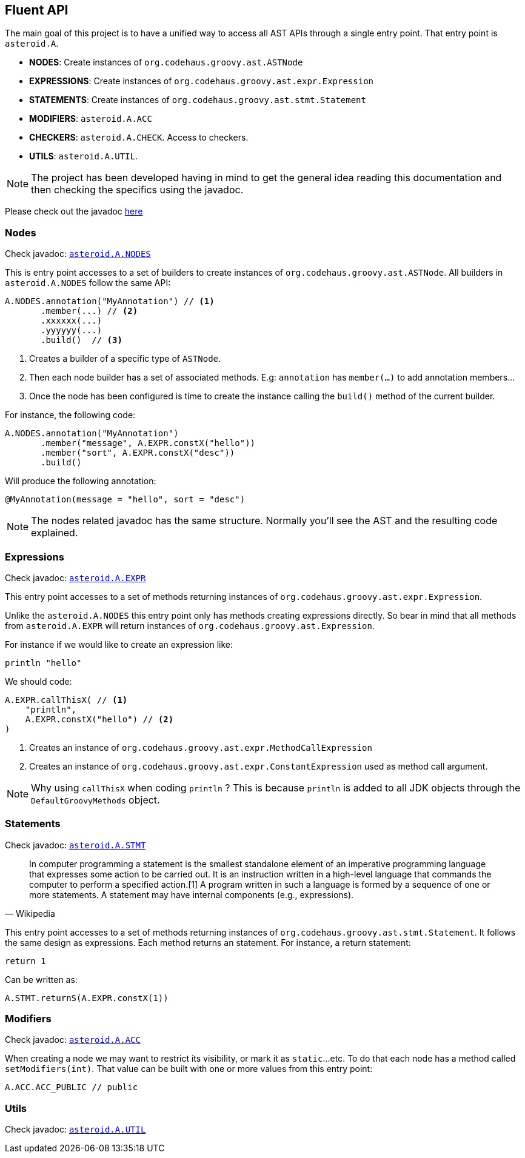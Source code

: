 == Fluent API

The main goal of this project is to have a unified way to access all AST APIs through a single entry point. That
entry point is `asteroid.A`.

- **NODES**: Create instances of `org.codehaus.groovy.ast.ASTNode`
- **EXPRESSIONS**: Create instances of `org.codehaus.groovy.ast.expr.Expression`
- **STATEMENTS**: Create instances of `org.codehaus.groovy.ast.stmt.Statement`
- **MODIFIERS**: `asteroid.A.ACC`
- **CHECKERS**: `asteroid.A.CHECK`. Access to checkers.
- **UTILS**: `asteroid.A.UTIL`.

NOTE: The project has been developed having in mind to get the general
idea reading this documentation and then checking the specifics using
the javadoc.

Please check out the javadoc link:javadocs/index.html[here]

=== Nodes

Check javadoc: link:javadocs/asteroid/Nodes.html[`asteroid.A.NODES`]

This is entry point accesses to a set of builders to create instances of `org.codehaus.groovy.ast.ASTNode`. All builders
in `asteroid.A.NODES` follow the same API:

[source,groovy]
----
A.NODES.annotation("MyAnnotation") // <1>
       .member(...) // <2>
       .xxxxxx(...)
       .yyyyyy(...)
       .build()  // <3>
----

<1> Creates a builder of a specific type of `ASTNode`.
<2> Then each node builder has a set of associated methods. E.g: `annotation` has `member(...)` to add annotation members...
<3> Once the node has been configured is time to create the instance calling the `build()` method of the
current builder.

For instance, the following code:

[source,groovy]
----
A.NODES.annotation("MyAnnotation")
       .member("message", A.EXPR.constX("hello"))
       .member("sort", A.EXPR.constX("desc"))
       .build()
----

Will produce the following annotation:

[source,groovy]
----
@MyAnnotation(message = "hello", sort = "desc")
----

NOTE: The nodes related javadoc has the same structure. Normally
you'll see the AST and the resulting code explained.

=== Expressions

Check javadoc: link:javadocs/asteroid/Expressions.html[`asteroid.A.EXPR`]

This entry point accesses to a set of methods returning instances of `org.codehaus.groovy.ast.expr.Expression`.

Unlike the `asteroid.A.NODES` this entry point only has methods creating expressions directly. So bear in mind that
all methods from `asteroid.A.EXPR` will return instances of `org.codehaus.groovy.ast.Expression`.

For instance if we would like to create an expression like:

[source, groovy]
----
println "hello"
----

We should code:

[source, groovy]
----
A.EXPR.callThisX( // <1>
    "println",
    A.EXPR.constX("hello") // <2>
)
----

<1> Creates an instance of `org.codehaus.groovy.ast.expr.MethodCallExpression`
<2> Creates an instance of `org.codehaus.groovy.ast.expr.ConstantExpression` used as method call argument.

NOTE: Why using `callThisX` when coding `println` ? This is because `println` is added to all JDK objects
through the `DefaultGroovyMethods` object.

=== Statements

Check javadoc: link:javadocs/asteroid/Statements.html[`asteroid.A.STMT`]

"In computer programming a statement is the smallest standalone element of an imperative programming language that
expresses some action to be carried out. It is an instruction written in a high-level language that commands the
computer to perform a specified action.[1] A program written in such a language is formed by a sequence of one or
more statements. A statement may have internal components (e.g., expressions)."
-- Wikipedia

This entry point accesses to a set of methods returning instances of `org.codehaus.groovy.ast.stmt.Statement`. It
follows the same design as expressions. Each method returns an statement. For instance, a return statement:

[source, groovy]
----
return 1
----

Can be written as:

[source, groovy]
----
A.STMT.returnS(A.EXPR.constX(1))
----

=== Modifiers

Check javadoc: link:javadocs/asteroid/Modifiers.html[`asteroid.A.ACC`]

When creating a node we may want to restrict its visibility, or mark it as `static`...etc. To do that each node
has a method called `setModifiers(int)`. That value can be built with one or more values from this entry point:

[source,groovy]
----
A.ACC.ACC_PUBLIC // public
----

=== Utils

Check javadoc: link:javadocs/asteroid/Utils.html[`asteroid.A.UTIL`]
